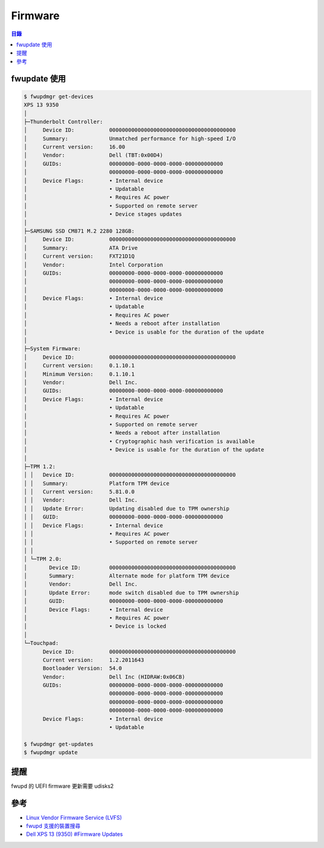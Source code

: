========================================
Firmware
========================================


.. contents:: 目錄


fwupdate 使用
========================================

.. code-block:: sh

    $ fwupdmgr get-devices
    XPS 13 9350
    │
    ├─Thunderbolt Controller:
    │     Device ID:           0000000000000000000000000000000000000000
    │     Summary:             Unmatched performance for high-speed I/O
    │     Current version:     16.00
    │     Vendor:              Dell (TBT:0x00D4)
    │     GUIDs:               00000000-0000-0000-0000-000000000000
    │                          00000000-0000-0000-0000-000000000000
    │     Device Flags:        • Internal device
    │                          • Updatable
    │                          • Requires AC power
    │                          • Supported on remote server
    │                          • Device stages updates
    │
    ├─SAMSUNG SSD CM871 M.2 2280 128GB:
    │     Device ID:           0000000000000000000000000000000000000000
    │     Summary:             ATA Drive
    │     Current version:     FXT21D1Q
    │     Vendor:              Intel Corporation
    │     GUIDs:               00000000-0000-0000-0000-000000000000
    │                          00000000-0000-0000-0000-000000000000
    │                          00000000-0000-0000-0000-000000000000
    │     Device Flags:        • Internal device
    │                          • Updatable
    │                          • Requires AC power
    │                          • Needs a reboot after installation
    │                          • Device is usable for the duration of the update
    │
    ├─System Firmware:
    │     Device ID:           0000000000000000000000000000000000000000
    │     Current version:     0.1.10.1
    │     Minimum Version:     0.1.10.1
    │     Vendor:              Dell Inc.
    │     GUIDs:               00000000-0000-0000-0000-000000000000
    │     Device Flags:        • Internal device
    │                          • Updatable
    │                          • Requires AC power
    │                          • Supported on remote server
    │                          • Needs a reboot after installation
    │                          • Cryptographic hash verification is available
    │                          • Device is usable for the duration of the update
    │
    ├─TPM 1.2:
    │ │   Device ID:           0000000000000000000000000000000000000000
    │ │   Summary:             Platform TPM device
    │ │   Current version:     5.81.0.0
    │ │   Vendor:              Dell Inc.
    │ │   Update Error:        Updating disabled due to TPM ownership
    │ │   GUID:                00000000-0000-0000-0000-000000000000
    │ │   Device Flags:        • Internal device
    │ │                        • Requires AC power
    │ │                        • Supported on remote server
    │ │
    │ └─TPM 2.0:
    │       Device ID:         0000000000000000000000000000000000000000
    │       Summary:           Alternate mode for platform TPM device
    │       Vendor:            Dell Inc.
    │       Update Error:      mode switch disabled due to TPM ownership
    │       GUID:              00000000-0000-0000-0000-000000000000
    │       Device Flags:      • Internal device
    │                          • Requires AC power
    │                          • Device is locked
    │
    └─Touchpad:
          Device ID:           0000000000000000000000000000000000000000
          Current version:     1.2.2011643
          Bootloader Version:  54.0
          Vendor:              Dell Inc (HIDRAW:0x06CB)
          GUIDs:               00000000-0000-0000-0000-000000000000
                               00000000-0000-0000-0000-000000000000
                               00000000-0000-0000-0000-000000000000
                               00000000-0000-0000-0000-000000000000
          Device Flags:        • Internal device
                               • Updatable

    $ fwupdmgr get-updates
    $ fwupdmgr update



提醒
========================================

fwupd 的 UEFI firmware 更新需要 udisks2



參考
========================================

* `Linux Vendor Firmware Service (LVFS) <https://fwupd.org/>`_
* `fwupd 支援的裝置搜尋 <https://fwupd.org/lvfs/devices/>`_
* `Dell XPS 13 (9350) #Firmware Updates <https://wiki.archlinux.org/index.php/Dell_XPS_13_(9350)#Firmware_Updates>`_
